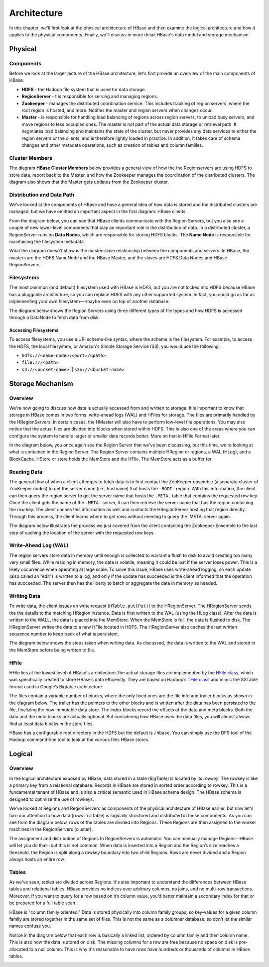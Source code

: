 ============
Architecture
============

In this chapter, we'll first look at the physical architecture of HBase and then 
examine the logical architecture and how it applies to the physical components.
Finally, we'll discuss in more detail HBase's data model and storage mechanism.

Physical
========

Components
----------

Before we look at the larger picture of the HBase architecture, let's first provide an
overview of the main components of HBase:

- **HDFS** - the Hadoop file system that is used for data storage.
- **RegionServer** - t is responsible for serving and managing regions. 
- **Zookeeper** - manages the distributed coordination service. This includes tracking of 
  region servers, where the root region is hosted, and more. Notifies the master and
  region servers when changes occur.
- **Master** - is responsible for handling load balancing of regions 
  across region servers, to unload busy servers, and move regions to less occupied ones. 
  The master is not part of the actual data storage or retrieval path. It negotiates load 
  balancing and maintains the state of the cluster, but never provides any data services 
  to either the region servers or the clients, and is therefore lightly loaded in practice. 
  In addition, it takes care of schema changes and other metadata operations, such as 
  creation of tables and column families.


.. image:: images/hbase_architecture_diagram.png
   :height: 516px
   :width: 883px
   :scale: 80%
   :alt: 
   :align: left

Cluster Members
---------------

The diagram **HBase Cluster Members** below provides a general view of how the the Regionservers
are using HDFS to store data, report back to the Master, and how the Zookeeper manages
the coordination of the distributed clusters. The diagram also shows that the Master 
gets updates from the Zookeeper cluster.

.. image:: images/hbase_cluster_members.png
   :height: 736px
   :width: 736px
   :scale: 90%
   :alt: 
   :align: left

..  RegionServers collocate with the HDFS DataNodes. This enables data locality 
    for the data served by the RegionServers, at least in the common case. Region assignment, 
    DDL operations, and other book-keeping facilities are handled by the HBase Master process. 
    It uses Zookeeper to maintain live cluster state. When accessing data, clients communicate 
    with HBase RegionServers directly. That way, Zookeeper and the Master process don’t 
    bottle-neck data throughput. No persistent state lives in Zookeeper or the Master. 
    HBase is designed to recover from complete failure entirely from data persisted durably to 
    HDFS. Any questions so far?

Distribution and Data Path
--------------------------

We've looked at the components of HBase and have a general idea of how data is stored and
the distributed clusters are managed, but we have omitted an important aspect in the
first diagram: HBase clients.

From the diagram below, you can see that HBase clients communicate with the Region Servers, 
but you also see a couple of new lower-level components that play an important role
in the distribution of data. In a distributed cluster, a RegionServer runs on **Data Nodes**,
which are responsible for storing HDFS blocks. The **Name Node** is responsible for 
maintaining the filesystem metadata.

.. image:: images/hbase_physical_architecture.png
   :height: 800px
   :width: 800px
   :scale: 85%
   :alt: 
   :align: left

What the diagram doesn't show is the master-slave relationship between the components and
servers. In HBase, the masters are the HDFS NameNode and the HBase Master, and the slaves 
are HDFS Data Nodes and HBase RegionServers. 

Filesystems
-----------

The most common (and default) filesystem used with HBase is HDFS, but you are not locked 
into HDFS because HBase has a pluggable architecture, so you can replace HDFS with any 
other supported system. In fact, you could go as far as implementing your own 
filesystem—-maybe even on top of another database. 

The diagram below shows the Region Servers using three different types of file types and
how HDFS is accessed through a DataNode to fetch data from disk.

.. image:: images/hbase_storage_fs.png
   :height: 777px
   :width: 839px
   :scale: 85%
   :alt: 
   :align: left

Accessing Filesystems
#####################

To access filesystems, you use a URI scheme-like syntax, where the scheme is the filesystem.
For example, to access the HDFS, the local filesystem, or Amazon's Simple Storage Service (S3),
you would use the following:

- ``hdfs://<name-node>:<port>/<path>``
- ``file:///<path>``
- ``s3://<bucket-name>`` || ``s3n://<bucket-name>``


Storage Mechanism
=================

Overview
--------

We're now going to discuss how data is actually accessed from and written to storage. 
It is important to know that storage in HBase comes in two forms: write-ahead logs (WAL)
and HFiles for storage. The files are primarily handled 
by the HRegionServers. In certain cases, the HMaster will also have to perform low-level 
file operations. You may also notice that the actual files are divided into blocks when 
stored within HDFS. This is also one of the areas where you can configure the system to 
handle larger or smaller data records better. More on that in HFile Format later.



.. image:: images/hbase_storage.png
   :height: 530px
   :width: 736px
   :scale: 87%
   :alt: 
   :align: left

In the diagram below, you once again see the Region Server that we've been discussing, but 
this time, we're looking at what is contained in the Region Server. The Region Server
contains multiple HRegion or regions, a WAL (HLog), and a BlockCache. HStore or store
holds the MemStore and the HFile. The MemStore acts as a buffer for 

.. image:: images/hbase_storage_mechanism.png
   :height: 704px
   :width: 700px
   :scale: 90%
   :alt: 
   :align: left


Reading Data
------------

The general flow of when a client attempts to fetch data is to first contact the 
ZooKeeper ensemble (a separate cluster of ZooKeeper nodes) to get the server name
(i.e., hostname) that hosts the ``-ROOT-`` region. With this information, the client
can then query the region server to get the server name that hosts the ``.META.`` table
that contains the requested row key. Once the client gets the name of the ``.META.`` 
server, it can then retrieve the server name that has the region containing the row key. 
The client caches this information as well and contacts the HRegionServer hosting that 
region directly. Through this process, the client learns where to get rows without needing 
to query the .META. server again. 

The diagram below illustrates the process we just covered from the client contacting
the Zookeeper Ensemble to the last step of caching the location of the server with the 
requested row keys.

.. image:: images/hbase_fetching_data.png
   :height: 700px
   :width: 700px
   :scale: 90%
   :alt: 
   :align: left


Write-Ahead Log (WAL)
---------------------

The region servers store data in memory until enough is collected to warrant a flush to 
disk to avoid creating too many very small files. While residing in memory, the data
is volatile, meaning it could be lost if the server loses power. This is 
a likely occurrence when operating at large scale. To solve this issue, HBase uses 
write-ahead logging, so each update (also called an “edit”) is written to a log, and only 
if the update has succeeded is the client informed that the operation has succeeded. The 
server then has the liberty to batch or aggregate the data in memory as needed.

Writing Data
------------

To write data, the client issues an write request (``HTable.put(Put)``) to the 
HRegionServer. The HRegionServer sends the the details to the matching HRegion instance.
Data is first written to the WAL (using the HLog class). After the data is
written to the WALL, the data is placed into the MemStore. When the MemStore is full,
the data is flushed to disk. The HRegionServer writes the data to a new HFile located
in HDFS. The HRegionServer also caches the last written sequence number to keep track
of what is persistent. 

The diagram below shows the steps taken when writing data. As discussed, the data
is written to the WAL and stored in the MemStore before being written to file.

.. image:: images/hbase_writing_data.png
   :height: 777px
   :width: 700px
   :scale: 90%
   :alt: 
   :align: left



HFile
------

HFile lies at the lowest level of HBase's architecture.The actual storage files are 
implemented by the `HFile class <http://hbase.apache.org/apidocs/org/apache/hadoop/hbase/io/hfile/HFile.html>`_, 
which was specifically created to store HBase’s data efficiently. They are based on Hadoop’s 
`TFile class <http://hadoop.apache.org/docs/current/api/org/apache/hadoop/io/file/tfile/TFile.html>`_
and mimic the SSTable format used in Google’s Bigtable architecture. 

The files contain a variable number of blocks, where the only fixed ones are the file 
info and trailer blocks as shown in the diagram below. The trailer has the pointers to the 
other blocks and is written after the data has been persisted to the file, finalizing the 
now immutable data store. The index blocks record the offsets of the data and meta blocks. 
Both the data and the meta blocks are actually optional. But considering how HBase uses 
the data files, you will almost always find at least data blocks in the store files.


.. image:: images/hbase_hfile_structure.png
   :height: 495px
   :width: 700px
   :scale: 90%
   :alt: 
   :align: left


HBase has a configurable root directory in the HDFS but the default is ``/hbase``. You 
can simply use the DFS tool of the Hadoop command-line tool to look at the various files 
HBase stores.


Logical
=======

Overview
--------

In the logical architecture exposed by HBase, data stored in a table (*BigTable*) is located 
by its *rowkey*. The rowkey is like a primary key from a relational database. Records in HBase 
are stored in sorted order according to rowkey. This is a fundamental tenant of HBase and 
is also a critical semantic used in HBase schema design. The HBase schema is designed 
to optimize the use of rowkeys.

.. image:: images/hbase_logical_data_model.png
   :height: 639px
   :width: 800px
   :scale: 82%
   :alt: 
   :align: left

We've looked at Regions and RegionServers as components of the physical architecture
of HBase earlier, but now let's turn our attention to how data (rows in a table) is 
logically structured and distributed in these components. As you can see from the diagram 
below, rows of the tables are divided into Regions. These Regions are then assigned to 
the worker machines in the RegionServers (cluster). 

.. image:: images/hbase_logical_architecture.png
   :height: 704px
   :width: 800px
   :scale: 82%
   :alt: 
   :align: left

The assignment and distribution of Regions to RegionServers is automatic. You can
manually manage Regions--HBase will let you do that--but this is not common. When data is 
inserted into a Region and the Region’s size reaches a threshold, the Region is split 
along a rowkey boundary into two child Regions. Rows are never divided 
and a Region always hosts an entire row. 

Tables
------

As we've seen, tables are divided across Regions. It's also important to understand the 
differences between HBase tables and relational tables. HBase provides no indices over 
arbitrary columns, no joins, and no multi-row transactions. Moreover, If you want to query 
for a row based on it’s column value, you’d better maintain a secondary index for that
or be prepared for a full table scan.

HBase is "column family oriented." Data is stored physically into column family groups,
so key-values for a given column family are stored together in the same set of 
files. This is not the same as a columnar database, so don’t let the similar names confuse 
you.

Notice in the diagram below that each row is basically a linked list, ordered by column 
family and then column name. This is also how the data is stored on disk. The missing columns 
for a row are free because no space on disk is pre-allocated to a null column. This is 
why it's reasonable to have rows have hundreds or thousands of columns in HBase tables.


.. image:: images/table_structure.png
   :height: 533px
   :width: 549px
   :scale: 100%
   :alt: 
   :align: left



.. Storage Mechanism
.. -----------------

   RegionServers encapsulate the storage machinery in HBase. As you saw in the architectural 
   diagram, they’re collocated with the HDFS DataNode for data locality. Every RegionServer 
   has two components shared across all contained Regions: the HLog and the BlockCache. 
   HLog, also called the Write-ahead log, or WAL, is what provides HBase with data durability 
   in the face of failure. Every write to HBase is recorded in the HLog, written to HDFS. 
   The BlockCache is the portion of memory where HBase caches data read off of disk between 
   reads. It’s also a major source of operational headache for HBase when configured to be 
   too large. If you hear about HBase GC configuration woes, they stem largely from this 
   component.

   As you saw earlier, RegionServers host multiple Regions. A Region consists of multiple 
   "Stores." Each Store is corresponds to a column family from the logical model. Remember 
   that business of HBase being a column family oriented database? These Stores provide that 
   physical isolation. A Store consists of multiple StoreFiles plus a MemStore. Data resident 
   on disk is managed by the StoreFiles and is maintained in the HFile format. The MemStore 
   accumulates edits and once filled is flushed to disk, creating new HFiles. An astute 
   observer will notice that this structure is basically a Log-Structured Merge Tree with the 
   MemStore acting as C0 and StoreFiles as C1.

   Okay, so now that we understand the essential data architecture, what does that tell us 
   about using HBase? For what kinds of workloads is HBase well suited? I’m going to dance 
   around this question a little bit and say “it depends on how you configure it.” In general 
   though, HBase is designed for large datasets, large enough to span multiple hundreds of 
   machines. The distributed architecture means it does well with lots of concurrent clients. 
   It’s key-value storage machinery make it decent for handling sparse datasets. The lack of 
   joins means it’s best for denormalized schema with loosely-coupled records.




.. [HBase for Architects Presentation] http://www.n10k.com/blog/hbase-for-architects/
